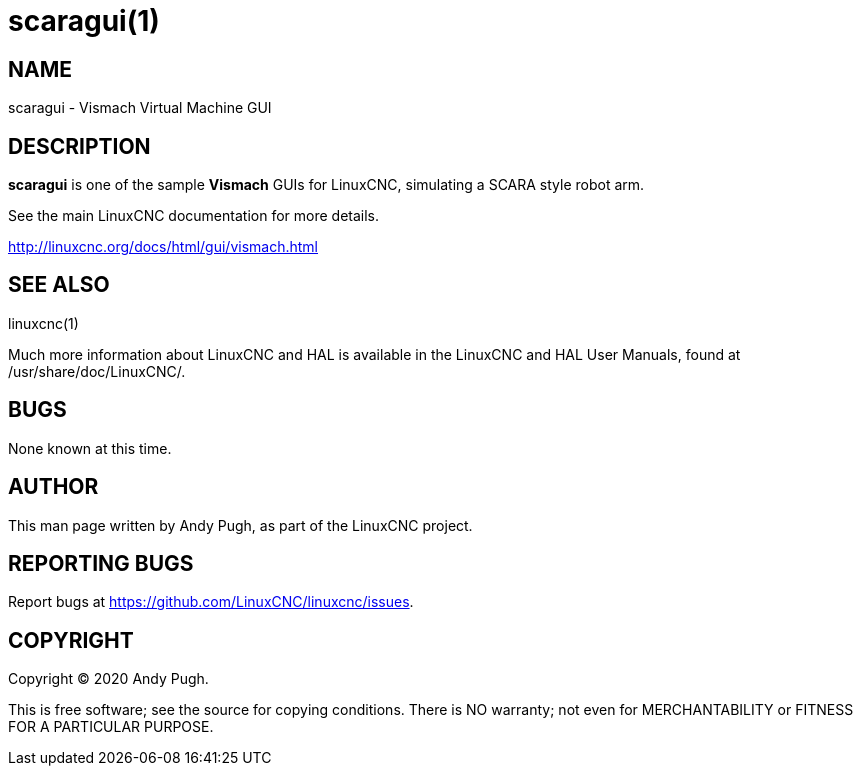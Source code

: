 = scaragui(1)

== NAME

scaragui - Vismach Virtual Machine GUI

== DESCRIPTION

*scaragui* is one of the sample *Vismach* GUIs for LinuxCNC, simulating a SCARA style robot arm.

See the main LinuxCNC documentation for more details.

http://linuxcnc.org/docs/html/gui/vismach.html

== SEE ALSO

linuxcnc(1)

Much more information about LinuxCNC and HAL is available in the
LinuxCNC and HAL User Manuals, found at /usr/share/doc/LinuxCNC/.

== BUGS

None known at this time.

== AUTHOR

This man page written by Andy Pugh, as part of the LinuxCNC project.

== REPORTING BUGS

Report bugs at https://github.com/LinuxCNC/linuxcnc/issues.

== COPYRIGHT

Copyright © 2020 Andy Pugh.

This is free software; see the source for copying conditions. There is
NO warranty; not even for MERCHANTABILITY or FITNESS FOR A PARTICULAR
PURPOSE.
